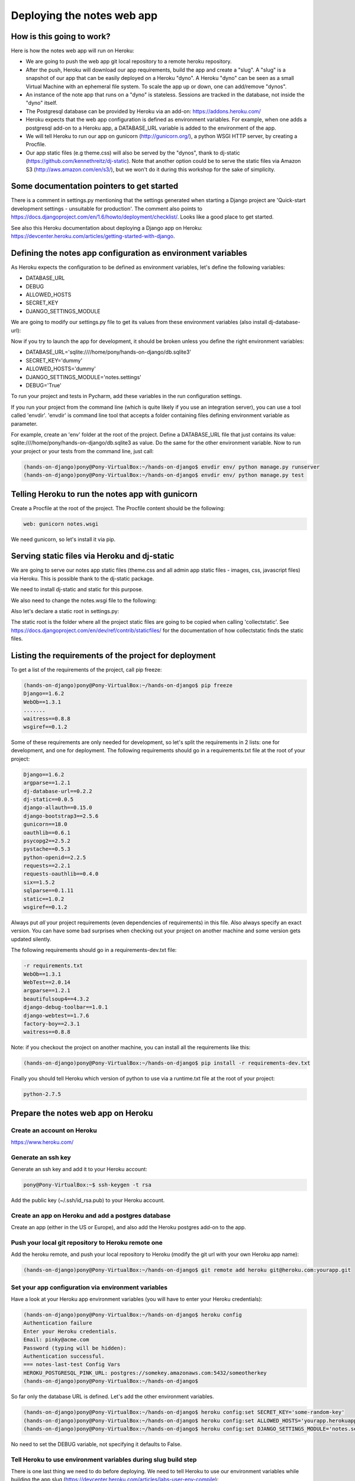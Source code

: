 Deploying the notes web app
===========================

How is this going to work?
--------------------------

Here is how the notes web app will run on Heroku:

* We are going to push the web app git local repository to a remote heroku repository.
* After the push, Heroku will download our app requirements, build the app and create a "slug". A "slug" is a snapshot of our app that can be easily deployed on a Heroku "dyno". A Heroku "dyno" can be seen as a small Virtual Machine with an ephemeral file system. To scale the app up or down, one can add/remove "dynos".
* An instance of the note app that runs on a "dyno" is stateless. Sessions are tracked in the database, not inside the "dyno" itself.
* The Postgresql database can be provided by Heroku via an add-on: https://addons.heroku.com/
* Heroku expects that the web app configuration is defined as environment variables. For example, when one adds a postgresql add-on to a Heroku app, a DATABASE_URL variable is added to the environment of the app.
* We will tell Heroku to run our app on gunicorn (http://gunicorn.org/), a python WSGI HTTP server, by creating a Procfile.
* Our app static files (e.g theme.css) will also be served by the "dynos", thank to dj-static (https://github.com/kennethreitz/dj-static). Note that another option could be to serve the static files via Amazon S3 (http://aws.amazon.com/en/s3/), but we won't do it during this workshop for the sake of simplicity.

Some documentation pointers to get started
------------------------------------------

There is a comment in settings.py mentioning that the settings generated when starting a Django project are 'Quick-start development settings - unsuitable for production'.
The comment also points to https://docs.djangoproject.com/en/1.6/howto/deployment/checklist/.
Looks like a good place to get started.

See also this Heroku documentation about deploying a Django app on Heroku: https://devcenter.heroku.com/articles/getting-started-with-django.

Defining the notes app configuration as environment variables
-------------------------------------------------------------

As Heroku expects the configuration to be defined as environment variables, let's define the following variables:

* DATABASE_URL
* DEBUG
* ALLOWED_HOSTS
* SECRET_KEY
* DJANGO_SETTINGS_MODULE

We are going to modify our settings.py file to get its values from these environment variables (also install dj-database-url):

.. code-block:: python
    :emphasize-lines: 12, 16, 19, 22, 32

     # Build paths inside the project like this: os.path.join(BASE_DIR, ...)
     import os
    +import dj_database_url

     from django.core.urlresolvers import reverse_lazy

     BASE_DIR = os.path.dirname(os.path.dirname(__file__))

     # See https://docs.djangoproject.com/en/1.6/howto/deployment/checklist/
     # SECURITY WARNING: keep the secret key used in production secret!
    -SECRET_KEY = 'dummy'
    +SECRET_KEY = os.environ['SECRET_KEY']

     # SECURITY WARNING: don't run with debug turned on in production!
    -DEBUG = True
    +DEBUG = bool(os.environ.get('DEBUG', False))

    -TEMPLATE_DEBUG = True
    +TEMPLATE_DEBUG = DEBUG

    -ALLOWED_HOSTS = []
    +ALLOWED_HOSTS = os.environ['ALLOWED_HOSTS'].split()

     # Application definition
     # https://docs.djangoproject.com/en/1.6/ref/settings/#databases

     DATABASES = {
    -    'default': {
    -        'ENGINE': 'django.db.backends.sqlite3',
    -        'NAME': os.path.join(BASE_DIR, 'db.sqlite3'),
    -    }
    +    'default': dj_database_url.config()
     }

Now if you try to launch the app for development, it should be broken unless you define the right environment variables:

* DATABASE_URL='sqlite:////home/pony/hands-on-django/db.sqlite3'
* SECRET_KEY='dummy'
* ALLOWED_HOSTS='dummy'
* DJANGO_SETTINGS_MODULE='notes.settings'
* DEBUG='True'

To run your project and tests in Pycharm, add these variables in the run configuration settings.

If you run your project from the command line (which is quite likely if you use an integration server), you can use a tool called 'envdir'.
'envdir' is command line tool that accepts a folder containing files defining environment variable as parameter.

For example, create an 'env' folder at the root of the project. Define a DATABASE_URL file that just contains its value: sqlite:////home/pony/hands-on-django/db.sqlite3 as value.
Do the same for the other environment variable. Now to run your project or your tests from the command line, just call:

.. code-block:: bash

    (hands-on-django)pony@Pony-VirtualBox:~/hands-on-django$ envdir env/ python manage.py runserver
    (hands-on-django)pony@Pony-VirtualBox:~/hands-on-django$ envdir env/ python manage.py test

Telling Heroku to run the notes app with gunicorn
-------------------------------------------------

Create a Procfile at the root of the project. The Procfile content should be the following:

.. code-block:: python

    web: gunicorn notes.wsgi

We need gunicorn, so let's install it via pip.

Serving static files via Heroku and dj-static
---------------------------------------------

We are going to serve our notes app static files (theme.css and all admin app static files - images, css, javascript files) via Heroku.
This is possible thank to the dj-static package.

We need to install dj-static and static for this purpose.

We also need to change the notes.wsgi file to the following:

.. code-block:: python
    :emphasize-lines: 2, 7, 8

     import os
    +
     os.environ.setdefault("DJANGO_SETTINGS_MODULE", "notes.settings")

     from django.core.wsgi import get_wsgi_application
    -application = get_wsgi_application()
    +from dj_static import Cling
    +application = Cling(get_wsgi_application())

Also let's declare a static root in settings.py:

.. code-block:: python
    :emphasize-lines: 4

     # Static files (CSS, JavaScript, Images)
     # https://docs.djangoproject.com/en/1.6/howto/static-files/

    +STATIC_ROOT = 'staticfiles'
     STATIC_URL = '/static/'

The static root is the folder where all the project static files are going to be copied when calling 'collectstatic'.
See https://docs.djangoproject.com/en/dev/ref/contrib/staticfiles/ for the documentation of how collectstatic finds the static files.

Listing the requirements of the project for deployment
------------------------------------------------------

To get a list of the requirements of the project, call pip freeze:

.. code-block:: bash

    (hands-on-django)pony@Pony-VirtualBox:~/hands-on-django$ pip freeze
    Django==1.6.2
    WebOb==1.3.1
    .......
    waitress==0.8.8
    wsgiref==0.1.2

Some of these requirements are only needed for development, so let's split the requirements in 2 lists: one for development, and one for deployment.
The following requirements should go in a requirements.txt file at the root of your project:

.. code-block:: python

    Django==1.6.2
    argparse==1.2.1
    dj-database-url==0.2.2
    dj-static==0.0.5
    django-allauth==0.15.0
    django-bootstrap3==2.5.6
    gunicorn==18.0
    oauthlib==0.6.1
    psycopg2==2.5.2
    pystache==0.5.3
    python-openid==2.2.5
    requests==2.2.1
    requests-oauthlib==0.4.0
    six==1.5.2
    sqlparse==0.1.11
    static==1.0.2
    wsgiref==0.1.2

Always put *all* your project requirements (even dependencies of requirements) in this file. Also always specify an exact version.
You can have some bad surprises when checking out your project on another machine and some version gets updated silently.

The following requirements should go in a requirements-dev.txt file:

.. code-block:: python

    -r requirements.txt
    WebOb==1.3.1
    WebTest==2.0.14
    argparse==1.2.1
    beautifulsoup4==4.3.2
    django-debug-toolbar==1.0.1
    django-webtest==1.7.6
    factory-boy==2.3.1
    waitress==0.8.8

Note: if you checkout the project on another machine, you can install all the requirements like this:

.. code-block:: bash

    (hands-on-django)pony@Pony-VirtualBox:~/hands-on-django$ pip install -r requirements-dev.txt

Finally you should tell Heroku which version of python to use via a runtime.txt file at the root of your project:

.. code-block:: python

    python-2.7.5

Prepare the notes web app on Heroku
-----------------------------------

Create an account on Heroku
```````````````````````````

https://www.heroku.com/

Generate an ssh key
```````````````````

Generate an ssh key and add it to your Heroku account:

.. code-block:: bash

    pony@Pony-VirtualBox:~$ ssh-keygen -t rsa

Add the public key (~/.ssh/id_rsa.pub) to your Heroku account.

Create an app on Heroku and add a postgres database
```````````````````````````````````````````````````

Create an app (either in the US or Europe), and also add the Heroku postgres add-on to the app.

Push your local git repository to Heroku remote one
```````````````````````````````````````````````````

Add the heroku remote, and push your local repository to Heroku (modify the git url with your own Heroku app name):

.. code-block:: bash

    (hands-on-django)pony@Pony-VirtualBox:~/hands-on-django$ git remote add heroku git@heroku.com:yourapp.git

Set your app configuration via environment variables
````````````````````````````````````````````````````

Have a look at your Heroku app environment variables (you will have to enter your Heroku credentials):

.. code-block:: bash

    (hands-on-django)pony@Pony-VirtualBox:~/hands-on-django$ heroku config
    Authentication failure
    Enter your Heroku credentials.
    Email: pinky@acme.com
    Password (typing will be hidden):
    Authentication successful.
    === notes-last-test Config Vars
    HEROKU_POSTGRESQL_PINK_URL: postgres://somekey.amazonaws.com:5432/someotherkey
    (hands-on-django)pony@Pony-VirtualBox:~/hands-on-django$

So far only the database URL is defined. Let's add the other environment variables.

.. code-block:: bash

    (hands-on-django)pony@Pony-VirtualBox:~/hands-on-django$ heroku config:set SECRET_KEY='some-random-key'
    (hands-on-django)pony@Pony-VirtualBox:~/hands-on-django$ heroku config:set ALLOWED_HOSTS='yourapp.herokuapp.com'
    (hands-on-django)pony@Pony-VirtualBox:~/hands-on-django$ heroku config:set DJANGO_SETTINGS_MODULE='notes.settings'

No need to set the DEBUG variable, not specifying it defaults to False.

Tell Heroku to use environment variables during slug build step
```````````````````````````````````````````````````````````````

There is one last thing we need to do before deploying. We need to tell Heroku to use our environment variables while building the app slug (https://devcenter.heroku.com/articles/labs-user-env-compile):

.. code-block:: bash

    (hands-on-django)pony@Pony-VirtualBox:~/hands-on-django$ heroku labs:enable user-env-compile
    Enabling user-env-compile for notes-last-test... done
    WARNING: This feature is experimental and may change or be removed without notice.
    For more information see: http://devcenter.heroku.com/articles/labs-user-env-compile
    (hands-on-django)pony@Pony-VirtualBox:~/hands-on-django$

Let's push our local git repository to heroku remote
----------------------------------------------------

.. code-block:: bash

    (hands-on-django)pony@Pony-VirtualBox:~/hands-on-django$ git push heroku master
    Initializing repository, done.
    Counting objects: 124, done.
    Compressing objects: 100% (105/105), done.
    Writing objects: 100% (124/124), 15.81 KiB | 0 bytes/s, done.
    Total 124 (delta 49), reused 0 (delta 0)

    -----> Python app detected
    -----> Preparing Python runtime (python-2.7.5)
    -----> Installing Distribute (0.6.36)
    -----> Installing Pip (1.3.1)
    -----> Installing dependencies using Pip (1.3.1)
           Downloading/unpacking Django==1.6.2 (from -r requirements.txt (line 1))
    ....
    -----> Collecting static files
       70 static files copied to '/app/staticfiles'.

    -----> Discovering process types
           Procfile declares types -> web

    -----> Compressing... done, 34.3MB
    -----> Launching... done, v8
           http://yourapp.herokuapp.com deployed to Heroku

Now you can open http://yourapp.herokuapp.com in a browser.

You will get an internal server error (500) if you try to login, because the far the database does not contain any of the app tables.
Let's call syncdb:

.. code-block:: bash

    (hands-on-django)pony@Pony-VirtualBox:~/hands-on-django$ heroku run python manage.py syncdb
    Running `python manage.py syncdb` attached to terminal... up, run.9823
    Creating tables ...
    Creating table django_admin_log
    Creating table auth_permission
    Creating table auth_group_permissions
    Creating table auth_group
    Creating table auth_user_groups
    Creating table auth_user_user_permissions
    Creating table auth_user
    Creating table django_content_type
    Creating table django_session
    Creating table django_site
    Creating table notesapp_note
    Creating table account_emailaddress
    Creating table account_emailconfirmation
    Creating table socialaccount_socialapp_sites
    Creating table socialaccount_socialapp
    Creating table socialaccount_socialaccount
    Creating table socialaccount_socialtoken

    You just installed Django's auth system, which means you don't have any superusers defined.
    Would you like to create one now? (yes/no): yes
    Username (leave blank to use 'u20149'): someadminname
    Email address: someadminname@acme.com
    Password:
    Password (again):
    Superuser created successfully.
    Installing custom SQL ...
    Installing indexes ...
    Installed 0 object(s) from 0 fixture(s)
    (hands-on-django)pony@Pony-VirtualBox:~/hands-on-django$

Try to login again with your admin credentials. This time it should work.

If you try to sign-up with another user, call 'heroku logs' to click on the activation link (no SMTP server is set up so far).

If the static files are not served, have a look at the deploy console logs and look for "Collecting static files". This should be done while Heroku builds the app slug.
Verify your settings.py static configuration and that you called 'heroku labs:enable user-env-compile'.
